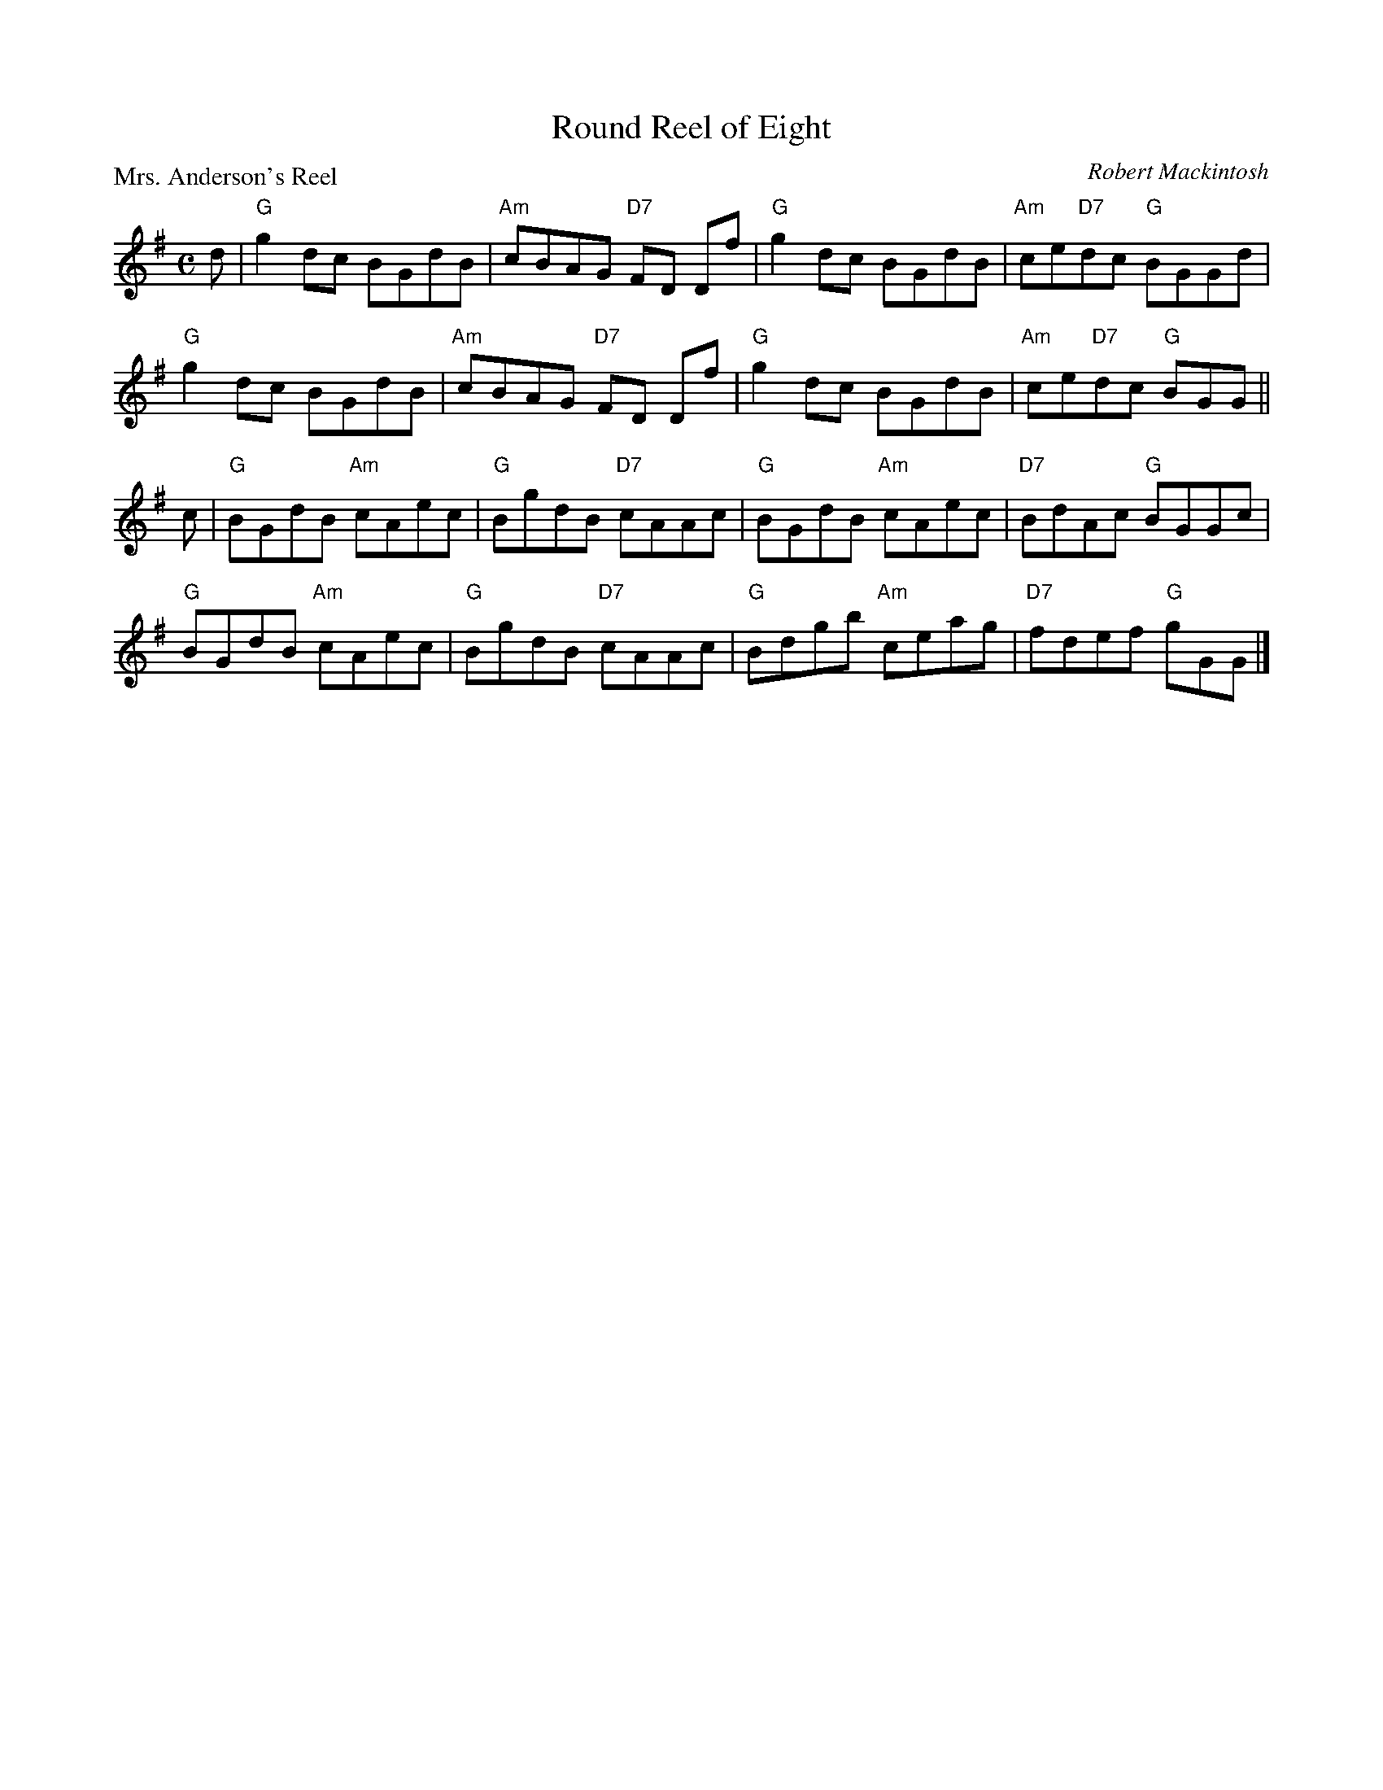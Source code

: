 X:2707
T:Round Reel of Eight
P:Mrs. Anderson's Reel
C:Robert Mackintosh
R:Reel (1x88)
B:RSCDS 27-7
Z:Anselm Lingnau <anselm@strathspey.org>
M:C
L:1/8
K:G
d|"G"g2dc BGdB|"Am"cBAG "D7"FD Df|"G"g2dc BGdB|"Am"ce"D7"dc "G"BGGd|
  "G"g2dc BGdB|"Am"cBAG "D7"FD Df|"G"g2dc BGdB|"Am"ce"D7"dc "G"BGG||
c|"G"BGdB "Am"cAec|"G"BgdB "D7"cAAc|"G"BGdB "Am"cAec|"D7"BdAc "G"BGGc|
  "G"BGdB "Am"cAec|"G"BgdB "D7"cAAc|"G"Bdgb "Am"ceag|"D7"fdef "G"gGG|]
